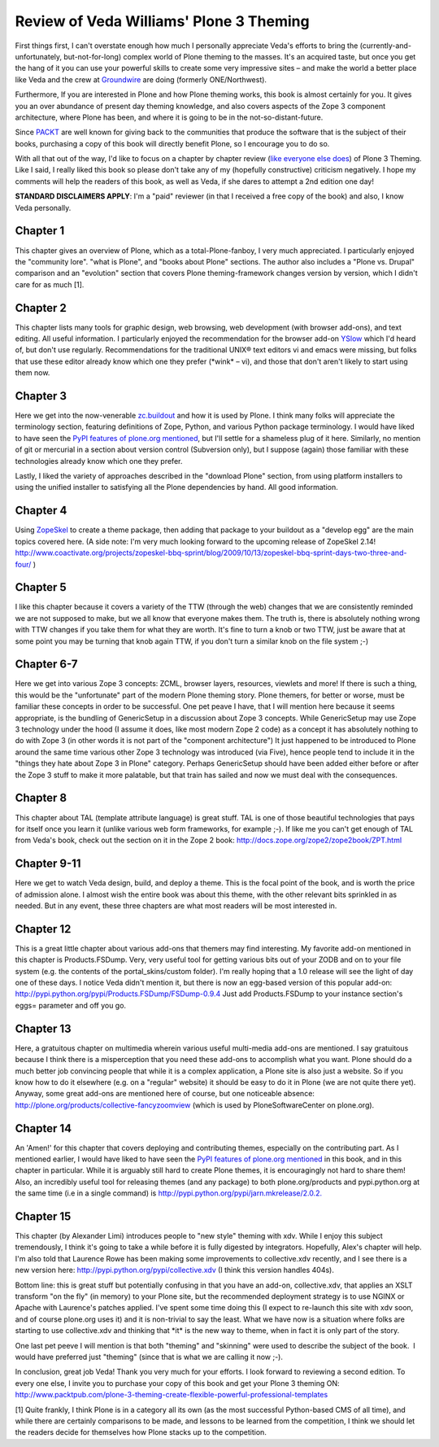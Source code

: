 Review of Veda Williams' Plone 3 Theming
========================================

.. post:: 2009/09/22

First things first, I can't overstate enough how much I personally appreciate Veda's efforts to bring the (currently-and-unfortunately, but-not-for-long) complex world of Plone theming to the masses. It's an acquired taste, but once you get the hang of it you can use your powerful skills to create some very impressive sites – and make the world a better place like Veda and the crew at `Groundwire`_ are doing (formerly ONE/Northwest).

Furthermore, If you are interested in Plone and how Plone theming works, this book is almost certainly for you. It gives you an over abundance of present day theming knowledge, and also covers aspects of the Zope 3 component architecture, where Plone has been, and where it is going to be in the not-so-distant-future.

Since `PACKT`_ are well known for giving back to the communities that produce the software that is the subject of their books, purchasing a copy of this book will directly benefit Plone, so I encourage you to do so.

With all that out of the way, I'd like to focus on a chapter by chapter review (`like`_ `everyone`_ `else`_ `does`_) of Plone 3 Theming. Like I said, I really liked this book so please don't take any of my (hopefully constructive) criticism negatively. I hope my comments will help the readers of this book, as well as Veda, if she dares to attempt a 2nd edition one day!

**STANDARD DISCLAIMERS APPLY**: I'm a "paid" reviewer (in that I received a free copy of the book) and also, I know Veda personally.

Chapter 1
---------

This chapter gives an overview of Plone, which as a total-Plone-fanboy, I very much appreciated. I particularly enjoyed the "community lore".  "what is Plone", and "books about Plone" sections. The author also includes a "Plone vs. Drupal" comparison and an "evolution" section that covers Plone theming-framework changes version by version, which I didn't care for as much [1].

Chapter 2
---------

This chapter lists many tools for graphic design, web browsing, web development (with browser add-ons), and text editing. All useful information. I particularly enjoyed the recommendation for the browser add-on `YSlow`_ which I'd heard of, but don't use regularly.  Recommendations for the traditional UNIX® text editors vi and emacs were missing, but folks that use these editor already know which one they prefer (\*wink\* – vi), and those that don't aren't likely to start using them now.

Chapter 3
---------

Here we get into the now-venerable `zc.buildout`_ and how it is used by Plone. I think many folks will appreciate the terminology section, featuring definitions of Zope, Python, and various Python package terminology. I would have liked to have seen the `PyPI features of plone.org mentioned`_, but I'll settle for a shameless plug of it here.  Similarly, no mention of git or mercurial in a section about version control (Subversion only), but I suppose (again) those familiar with these technologies already know which one they prefer.

Lastly, I liked the variety of approaches described in the "download Plone" section, from using platform installers to using the unified installer to satisfying all the Plone dependencies by hand. All good information.

Chapter 4
---------

Using `ZopeSkel`_ to create a theme package, then adding that package to your buildout as a "develop egg" are the main topics covered here. (A side note: I'm very much looking forward to the upcoming release of ZopeSkel 2.14!  `http://www.coactivate.org/projects/zopeskel-bbq-sprint/blog/2009/10/13/zopeskel-bbq-sprint-days-two-three-and-four/`_ )

Chapter 5
---------

I like this chapter because it covers a variety of the TTW (through the web) changes that we are consistently reminded we are not supposed to make, but we all know that everyone makes them. The truth is, there is absolutely nothing wrong with TTW changes if you take them for what they are worth. It's fine to turn a knob or two TTW, just be aware that at some point you may be turning that knob again TTW, if you don't turn a similar knob on the file system ;-)

Chapter 6-7
-----------

Here we get into various Zope 3 concepts: ZCML, browser layers, resources, viewlets and more! If there is such a thing, this would be the "unfortunate" part of the modern Plone theming story. Plone themers, for better or worse, must be familiar these concepts in order to be successful. One pet peave I have, that I will mention here because it seems appropriate, is the bundling of GenericSetup in a discussion about Zope 3 concepts. While GenericSetup may use Zope 3 technology under the hood (I assume it does, like most modern Zope 2 code) as a concept it has absolutely nothing to do with Zope 3 (in other words it is not part of the "component architecture") It just happened to be introduced to Plone around the same time various other Zope 3 technology was introduced (via Five), hence people tend to include it in the "things they hate about Zope 3 in Plone" category. Perhaps GenericSetup should have been added either before or after the Zope 3 stuff to make it more palatable, but that train has sailed and now we must deal with the consequences.

Chapter 8
---------

This chapter about TAL (template attribute language) is great stuff. TAL is one of those beautiful technologies that pays for itself once you learn it (unlike various web form frameworks, for example ;-). If like me you can't get enough of TAL from Veda's book, check out the section on it in the Zope 2 book: `http://docs.zope.org/zope2/zope2book/ZPT.html`_

Chapter 9-11
------------

Here we get to watch Veda design, build, and deploy a theme. This is the focal point of the book, and is worth the price of admission alone. I almost wish the entire book was about this theme, with the other relevant bits sprinkled in as needed. But in any event, these three chapters are what most readers will be most interested in.

Chapter 12
----------

This is a great little chapter about various add-ons that themers may find interesting. My favorite add-on mentioned in this chapter is Products.FSDump. Very, very useful tool for getting various bits out of your ZODB and on to your file system (e.g. the contents of the portal\_skins/custom folder). I'm really hoping that a 1.0 release will see the light of day one of these days. I notice Veda didn't mention it, but there is now an egg-based version of this popular add-on: `http://pypi.python.org/pypi/Products.FSDump/FSDump-0.9.4`_ Just add Products.FSDump to your instance section's eggs= parameter and off you go.

Chapter 13
----------

Here, a gratuitous chapter on multimedia wherein various useful multi-media add-ons are mentioned. I say gratuitous because I think there is a misperception that you need these add-ons to accomplish what you want. Plone should do a much better job convincing people that while it is a complex application, a Plone site is also just a website. So if you know how to do it elsewhere (e.g. on a "regular" website) it should be easy to do it in Plone (we are not quite there yet). Anyway, some great add-ons are mentioned here of course, but one noticeable absence: `http://plone.org/products/collective-fancyzoomview`_ (which is used by PloneSoftwareCenter on plone.org).

Chapter 14
----------

An 'Amen!' for this chapter that covers deploying and contributing themes, especially on the contributing part. As I mentioned earlier, I would have liked to have seen the `PyPI features of plone.org mentioned`_ in this book, and in this chapter in particular. While it is arguably still hard to create Plone themes, it is encouragingly not hard to share them! Also, an incredibly useful tool for releasing themes (and any package) to both plone.org/products and pypi.python.org at the same time (i.e in a single command) is `http://pypi.python.org/pypi/jarn.mkrelease/2.0.2.`_

Chapter 15
----------

This chapter (by Alexander Limi) introduces people to "new style" theming with xdv. While I enjoy this subject tremendously, I think it's going to take a while before it is fully digested by integrators.  Hopefully, Alex's chapter will help. I'm also told that Laurence Rowe has been making some improvements to collective.xdv recently, and I see there is a new version here: `http://pypi.python.org/pypi/collective.xdv`_ (I think this version handles 404s).

Bottom line: this is great stuff but potentially confusing in that you have an add-on, collective.xdv, that applies an XSLT transform "on the fly" (in memory) to your Plone site, but the recommended deployment strategy is to use NGINX or Apache with Laurence's patches applied. I've spent some time doing this (I expect to re-launch this site with xdv soon, and of course plone.org uses it) and it is non-trivial to say the least. What we have now is a situation where folks are starting to use collective.xdv and thinking that \*it\* is the new way to theme, when in fact it is only part of the story.

One last pet peeve I will mention is that both "theming" and "skinning" were used to describe the subject of the book.  I would have preferred just "theming" (since that is what we are calling it now ;-).

In conclusion, great job Veda! Thank you very much for your efforts. I look forward to reviewing a second edition. To every one else, I invite you to purchase your copy of this book and get your Plone 3 theming ON: `http://www.packtpub.com/plone-3-theming-create-flexible-powerful-professional-templates`_

[1] Quite frankly, I think Plone is in a category all its own (as the most successful Python-based CMS of all time), and while there are certainly comparisons to be made, and lessons to be learned from the competition, I think we should let the readers decide for themselves how Plone stacks up to the competition.

.. _Groundwire: http://groundwire.org
.. _PACKT: http://packtpub.com
.. _like: http://vincentfretin.ecreall.com/articles/review-plone-3-theming
.. _everyone: http://seeknuance.com/2009/08/25/a-review-of-plone-3-theming/
.. _else: http://www.littled.net/new/2009/09/27/review-of-plone-3-theming-by-veda-williams/
.. _does: http://reinout.vanrees.org/weblog/2009/10/25/plone-3-theming.html
.. _YSlow: http://developer.yahoo.com/yslow/
.. _zc.buildout: http://pypi.python.org/pypi/zc.buildout/1.4.1
.. _PyPI features of plone.org mentioned: is-anyone-using-plone.orgs-new-pypi-functionality
.. _ZopeSkel: http://pypi.python.org/pypi/ZopeSkel/2.13
.. _`http://www.coactivate.org/projects/zopeskel-bbq-sprint/blog/2009/10/13/zopeskel-bbq-sprint-days-two-three-and-four/`: http://www.coactivate.org/projects/zopeskel-bbq-sprint/blog/2009/10/13/zopeskel-bbq-sprint-days-two-three-and-four/
.. _`http://docs.zope.org/zope2/zope2book/ZPT.html`: http://docs.zope.org/zope2/zope2book/ZPT.html
.. _`http://pypi.python.org/pypi/Products.FSDump/FSDump-0.9.4`: http://pypi.python.org/pypi/Products.FSDump/FSDump-0.9.4
.. _`http://plone.org/products/collective-fancyzoomview`: http://plone.org/products/collective-fancyzoomview
.. _`http://pypi.python.org/pypi/jarn.mkrelease/2.0.2.`: http://pypi.python.org/pypi/jarn.mkrelease/2.0.2
.. _`http://pypi.python.org/pypi/collective.xdv`: http://pypi.python.org/pypi/collective.xdv
.. _`http://www.packtpub.com/plone-3-theming-create-flexible-powerful-professional-templates`: http://www.packtpub.com/plone-3-theming-create-flexible-powerful-professional-templates/mid/220709943ki3?utm_source=aclark.net&utm_medium=affiliate&utm_content=blog&utm_campaign=mdb_001376
